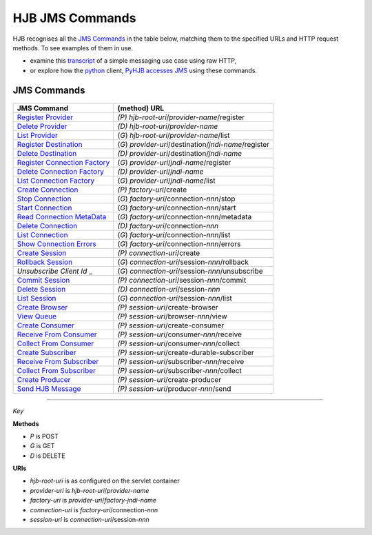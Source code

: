 ================
HJB JMS Commands
================

HJB recognises all the `JMS Commands`_ in the table below, matching them
to the specified URLs and HTTP request methods.  To see examples of
them in use.
 
* examine this transcript_ of a simple messaging use case using raw
  HTTP,

* or explore how the `python`_ client, PyHJB_ `accesses JMS`_ using
  these commands.

.. _transcript: ./transcript.html
.. _python: http://www.python.org
.. _PyHJB: http://cheeseshop.python.org/pypi/pyhjb 
.. _accesses JMS: http://hjb.python-hosting.com/wiki/BuiltOnHttpLib


JMS Commands
------------

  .. class:: display-items
  
+----------------------------------+--------------------------------------------------------+
|JMS Command                       |(method) URL                                            |
+==================================+========================================================+
|`Register Provider`_              |*(P)* *hjb-root-uri*/*provider-name*/register           |
+----------------------------------+--------------------------------------------------------+
|`Delete Provider`_                |*(D)* *hjb-root-uri*/*provider-name*                    |
+----------------------------------+--------------------------------------------------------+
|`List Provider`_                  |(*G*) *hjb-root-uri*/*provider-name*/list               |
+----------------------------------+--------------------------------------------------------+
|`Register Destination`_           |(*G*) *provider-uri*/destination/*jndi-name*/register   |
+----------------------------------+--------------------------------------------------------+
|`Delete Destination`_             |*(D)* *provider-uri*/destination/*jndi-name*            |
+----------------------------------+--------------------------------------------------------+
|`Register Connection Factory`_    |(*G*) *provider-uri*/*jndi-name*/register               |
+----------------------------------+--------------------------------------------------------+
|`Delete Connection Factory`_      |*(D)* *provider-uri*/*jndi-name*                        |
+----------------------------------+--------------------------------------------------------+
|`List Connection Factory`_        |(*G*) *provider-uri*/*jndi-name*/list                   |
+----------------------------------+--------------------------------------------------------+
|`Create Connection`_              |*(P)* *factory-uri*/create                              |
+----------------------------------+--------------------------------------------------------+
|`Stop Connection`_                |(*G*) *factory-uri*/connection-*nnn*/stop               |
+----------------------------------+--------------------------------------------------------+
|`Start Connection`_               |(*G*) *factory-uri*/connection-*nnn*/start              |
+----------------------------------+--------------------------------------------------------+
|`Read Connection MetaData`_       |(*G*) *factory-uri*/connection-*nnn*/metadata           |
+----------------------------------+--------------------------------------------------------+
|`Delete Connection`_              |*(D)* *factory-uri*/connection-*nnn*                    |
+----------------------------------+--------------------------------------------------------+
|`List Connection`_                |(*G*) *factory-uri*/connection-*nnn*/list               |
+----------------------------------+--------------------------------------------------------+
|`Show Connection Errors`_         |(*G*) *factory-uri*/connection-*nnn*/errors             |
+----------------------------------+--------------------------------------------------------+
|`Create Session`_                 |*(P)* *connection-uri*/create                           |
+----------------------------------+--------------------------------------------------------+
|`Rollback Session`_               |(*G*) *connection-uri*/session-*nnn*/rollback           |
+----------------------------------+--------------------------------------------------------+
|`Unsubscribe Client Id` _         |(*G*) *connection-uri*/session-*nnn*/unsubscribe        |
+----------------------------------+--------------------------------------------------------+
|`Commit Session`_                 |*(P)* *connection-uri*/session-*nnn*/commit             |
+----------------------------------+--------------------------------------------------------+
|`Delete Session`_                 |*(D)* *connection-uri*/session-*nnn*                    |
+----------------------------------+--------------------------------------------------------+
|`List Session`_                   |(*G*) *connection-uri*/session-*nnn*/list               |
+----------------------------------+--------------------------------------------------------+
|`Create Browser`_                 |*(P)* *session-uri*/create-browser                      |
+----------------------------------+--------------------------------------------------------+
|`View Queue`_                     |*(P)* *session-uri*/browser-*nnn*/view                  |
+----------------------------------+--------------------------------------------------------+
|`Create Consumer`_                |*(P)* *session-uri*/create-consumer                     |
+----------------------------------+--------------------------------------------------------+
|`Receive From Consumer`_          |*(P)* *session-uri*/consumer-*nnn*/receive              |
+----------------------------------+--------------------------------------------------------+
|`Collect From Consumer`_          |*(P)* *session-uri*/consumer-*nnn*/collect              |
+----------------------------------+--------------------------------------------------------+
|`Create Subscriber`_              |*(P)* *session-uri*/create-durable-subscriber           |
+----------------------------------+--------------------------------------------------------+
|`Receive From Subscriber`_        |*(P)* *session-uri*/subscriber-*nnn*/receive            |
+----------------------------------+--------------------------------------------------------+
|`Collect From Subscriber`_        |*(P)* *session-uri*/subscriber-*nnn*/collect            |
+----------------------------------+--------------------------------------------------------+
|`Create Producer`_                |*(P)* *session-uri*/create-producer                     |
+----------------------------------+--------------------------------------------------------+
|`Send HJB Message`_               |*(P)* *session-uri*/producer-*nnn*/send                 |
+----------------------------------+--------------------------------------------------------+

------

*Key*
 
**Methods**

- *P* is POST 
- *G* is GET
- *D* is DELETE

**URIs**

- *hjb-root-uri*   is as configured on the servlet container
- *provider-uri*   is *hjb-root-uri*/*provider-name*
- *factory-uri*    is *provider-uri*/*factory-jndi-name*
- *connection-uri* is *factory-uri*/connection-*nnn*
- *session-uri*    is *connection-uri*/session-*nnn*

.. _Register Provider: ./register-provider.html
.. _Delete Provider: ./delete-provider.html
.. _List Provider: ./list-provider.html
.. _Register Destination: ./register-destination.html
.. _Delete Destination: ./delete-destination.html
.. _Register Connection Factory: ./register-connection-factory.html
.. _Delete Connection Factory: ./delete-connection-factory.html
.. _List Connection Factory: ./list-connection-factory.html
.. _Create Connection: ./create-connection.html
.. _Stop Connection: ./stop-connection.html
.. _Start Connection: ./start-connection.html
.. _Read Connection MetaData: ./read-connection-metadata.html
.. _Delete Connection: ./delete-connection.html
.. _List Connection: ./list-connection.html
.. _Show Connection Errors: ./show-connection-errors.html
.. _Create Session: ./create-session.html
.. _Unsubscribe Client Id: ./unsubscribe-client-id.html
.. _Rollback Session: ./rollback-session.html
.. _Commit Session: ./commit-session.html
.. _Delete Session: ./delete-session.html
.. _List Session: ./list-session.html
.. _Create Browser: ./create-browser.html
.. _View Queue: ./view-queue.html
.. _Create Consumer: ./create-consumer.html
.. _Receive From Consumer: ./receive-from-consumer.html
.. _Collect From Consumer: ./collect-from-consumer.html
.. _Create Subscriber: ./create-subscriber.html
.. _Receive From Subscriber: ./receive-from-subscriber.html
.. _Collect From Subscriber: ./collect-from-subscriber.html
.. _Create Producer: ./create-producer.html
.. _Send HJB Message: ./send-hjb-message.html

.. Copyright (C) 2006 Tim Emiola